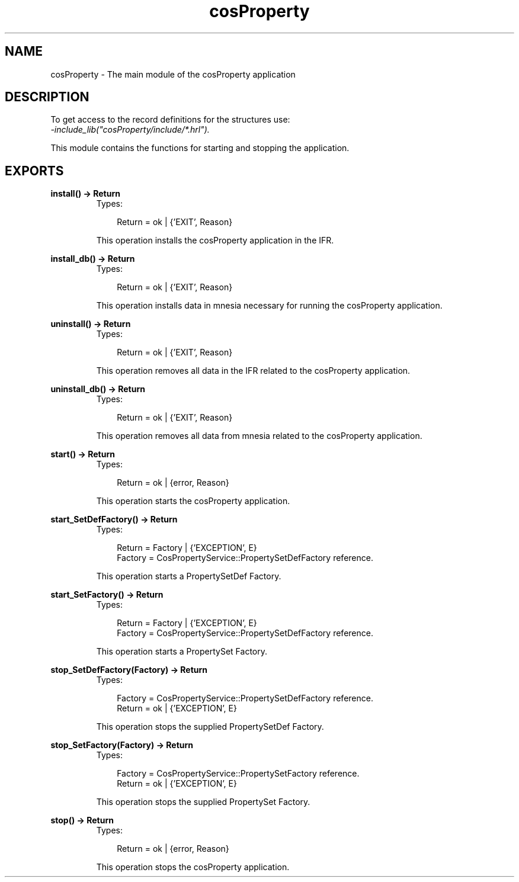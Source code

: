 .TH cosProperty 3 "cosProperty 1.1.14" "Ericsson AB" "Erlang Module Definition"
.SH NAME
cosProperty \- The main module of the cosProperty application
.SH DESCRIPTION
.LP
To get access to the record definitions for the structures use: 
.br
\fI-include_lib("cosProperty/include/*\&.hrl")\&.\fR\&
.LP
This module contains the functions for starting and stopping the application\&.
.SH EXPORTS
.LP
.B
install() -> Return
.br
.RS
.TP 3
Types:

Return = ok | {'EXIT', Reason}
.br
.RE
.RS
.LP
This operation installs the cosProperty application in the IFR\&.
.RE
.LP
.B
install_db() -> Return
.br
.RS
.TP 3
Types:

Return = ok | {'EXIT', Reason}
.br
.RE
.RS
.LP
This operation installs data in mnesia necessary for running the cosProperty application\&.
.RE
.LP
.B
uninstall() -> Return
.br
.RS
.TP 3
Types:

Return = ok | {'EXIT', Reason}
.br
.RE
.RS
.LP
This operation removes all data in the IFR related to the cosProperty application\&.
.RE
.LP
.B
uninstall_db() -> Return
.br
.RS
.TP 3
Types:

Return = ok | {'EXIT', Reason}
.br
.RE
.RS
.LP
This operation removes all data from mnesia related to the cosProperty application\&.
.RE
.LP
.B
start() -> Return
.br
.RS
.TP 3
Types:

Return = ok | {error, Reason}
.br
.RE
.RS
.LP
This operation starts the cosProperty application\&.
.RE
.LP
.B
start_SetDefFactory() -> Return
.br
.RS
.TP 3
Types:

Return = Factory | {'EXCEPTION', E}
.br
Factory = CosPropertyService::PropertySetDefFactory reference.
.br
.RE
.RS
.LP
This operation starts a PropertySetDef Factory\&.
.RE
.LP
.B
start_SetFactory() -> Return
.br
.RS
.TP 3
Types:

Return = Factory | {'EXCEPTION', E}
.br
Factory = CosPropertyService::PropertySetDefFactory reference.
.br
.RE
.RS
.LP
This operation starts a PropertySet Factory\&.
.RE
.LP
.B
stop_SetDefFactory(Factory) -> Return
.br
.RS
.TP 3
Types:

Factory = CosPropertyService::PropertySetDefFactory reference.
.br
Return = ok | {'EXCEPTION', E}
.br
.RE
.RS
.LP
This operation stops the supplied PropertySetDef Factory\&.
.RE
.LP
.B
stop_SetFactory(Factory) -> Return
.br
.RS
.TP 3
Types:

Factory = CosPropertyService::PropertySetFactory reference.
.br
Return = ok | {'EXCEPTION', E}
.br
.RE
.RS
.LP
This operation stops the supplied PropertySet Factory\&.
.RE
.LP
.B
stop() -> Return
.br
.RS
.TP 3
Types:

Return = ok | {error, Reason}
.br
.RE
.RS
.LP
This operation stops the cosProperty application\&.
.RE